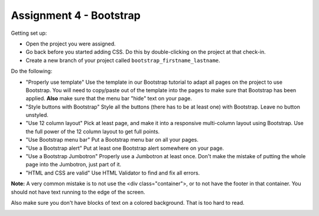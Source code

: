 Assignment 4 - Bootstrap
========================

Getting set up:

* Open the project you were assigned.
* Go back before you started adding CSS. Do this by double-clicking on the project at that check-in.
* Create a new branch of your project called ``bootstrap_firstname_lastname``.

Do the following:

* "Properly use template" Use the template in our Bootstrap tutorial to adapt
  all pages on the project to use Bootstrap. You will need to copy/paste out
  of the template into the pages to make sure that Bootstrap has been applied.
  **Also** make sure that the menu bar "hide" text on your page.
* "Style buttons with Bootstrap" Style all the buttons (there has to be at
  least one) with Bootstrap. Leave no button unstyled.
* "Use 12 column layout" Pick at least page, and make it into a responsive multi-column
  layout using Bootstrap. Use the full power of the 12 column layout to get
  full points.
* "Use Bootstrap menu bar" Put a Bootstrap menu bar on all your pages.
* "Use a Bootstrap alert" Put at least one Bootstrap alert somewhere on your page.
* "Use a Bootstrap Jumbotron" Properly use a Jumbotron at least once. Don't make
  the mistake of putting the whole page into the Jumbotron, just part of it.
* "HTML and CSS are valid" Use HTML Validator to find and fix all errors.

**Note:** A very common mistake is to not use the <div class="container">, or to
not have the footer in that container. You should not have text running to the
edge of the screen.

Also make sure you don't have blocks of text on a colored background. That is
too hard to read.

.. image:: rubric.png
    :width: 500px
    :align: center
    :alt: Rubric
